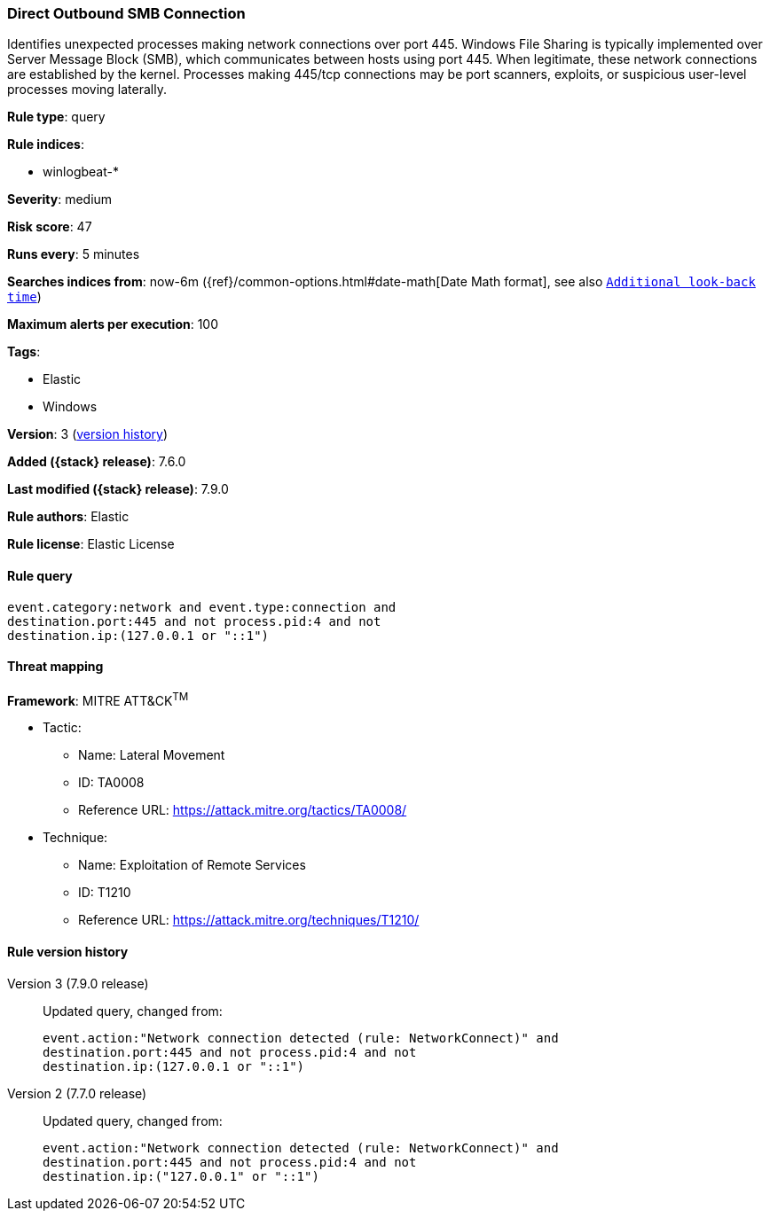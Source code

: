 [[direct-outbound-smb-connection]]
=== Direct Outbound SMB Connection

Identifies unexpected processes making network connections over port 445.
Windows File Sharing is typically implemented over Server Message Block (SMB),
which communicates between hosts using port 445. When legitimate, these network
connections are established by the kernel. Processes making 445/tcp connections
may be port scanners, exploits, or suspicious user-level processes moving
laterally.

*Rule type*: query

*Rule indices*:

* winlogbeat-*

*Severity*: medium

*Risk score*: 47

*Runs every*: 5 minutes

*Searches indices from*: now-6m ({ref}/common-options.html#date-math[Date Math format], see also <<rule-schedule, `Additional look-back time`>>)

*Maximum alerts per execution*: 100

*Tags*:

* Elastic
* Windows

*Version*: 3 (<<direct-outbound-smb-connection-history, version history>>)

*Added ({stack} release)*: 7.6.0

*Last modified ({stack} release)*: 7.9.0

*Rule authors*: Elastic

*Rule license*: Elastic License

==== Rule query


[source,js]
----------------------------------
event.category:network and event.type:connection and
destination.port:445 and not process.pid:4 and not
destination.ip:(127.0.0.1 or "::1")
----------------------------------

==== Threat mapping

*Framework*: MITRE ATT&CK^TM^

* Tactic:
** Name: Lateral Movement
** ID: TA0008
** Reference URL: https://attack.mitre.org/tactics/TA0008/
* Technique:
** Name: Exploitation of Remote Services
** ID: T1210
** Reference URL: https://attack.mitre.org/techniques/T1210/

[[direct-outbound-smb-connection-history]]
==== Rule version history

Version 3 (7.9.0 release)::
Updated query, changed from:
+
[source, js]
----------------------------------
event.action:"Network connection detected (rule: NetworkConnect)" and
destination.port:445 and not process.pid:4 and not
destination.ip:(127.0.0.1 or "::1")
----------------------------------

Version 2 (7.7.0 release)::
Updated query, changed from:
+
[source, js]
----------------------------------
event.action:"Network connection detected (rule: NetworkConnect)" and
destination.port:445 and not process.pid:4 and not
destination.ip:("127.0.0.1" or "::1")
----------------------------------

